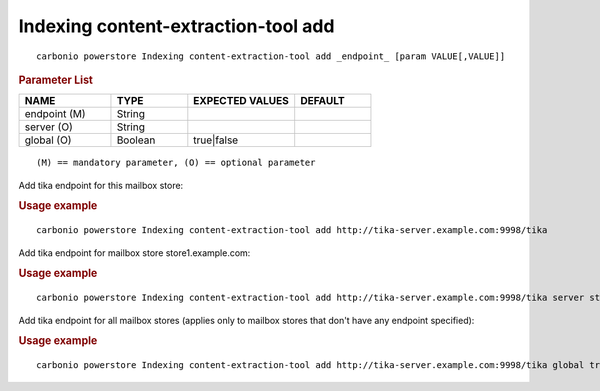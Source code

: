 .. SPDX-FileCopyrightText: 2022 Zextras <https://www.zextras.com/>
..
.. SPDX-License-Identifier: CC-BY-NC-SA-4.0

.. _carbonio_powerstore_Indexing_content-extraction-tool_add:

******************************************
Indexing content-extraction-tool add
******************************************

::

   carbonio powerstore Indexing content-extraction-tool add _endpoint_ [param VALUE[,VALUE]]


.. rubric:: Parameter List

.. list-table::
   :widths: 18 15 21 15
   :header-rows: 1

   * - NAME
     - TYPE
     - EXPECTED VALUES
     - DEFAULT
   * - endpoint (M)
     - String
     - 
     - 
   * - server (O)
     - String
     - 
     - 
   * - global (O)
     - Boolean
     - true\|false
     - 

::

   (M) == mandatory parameter, (O) == optional parameter


Add tika endpoint for this mailbox store:

.. rubric:: Usage example


::

   carbonio powerstore Indexing content-extraction-tool add http://tika-server.example.com:9998/tika



Add tika endpoint for mailbox store store1.example.com:

.. rubric:: Usage example


::

   carbonio powerstore Indexing content-extraction-tool add http://tika-server.example.com:9998/tika server store1.example.com



Add tika endpoint for all mailbox stores (applies only to mailbox stores that don't have any endpoint specified):

.. rubric:: Usage example


::

   carbonio powerstore Indexing content-extraction-tool add http://tika-server.example.com:9998/tika global true



